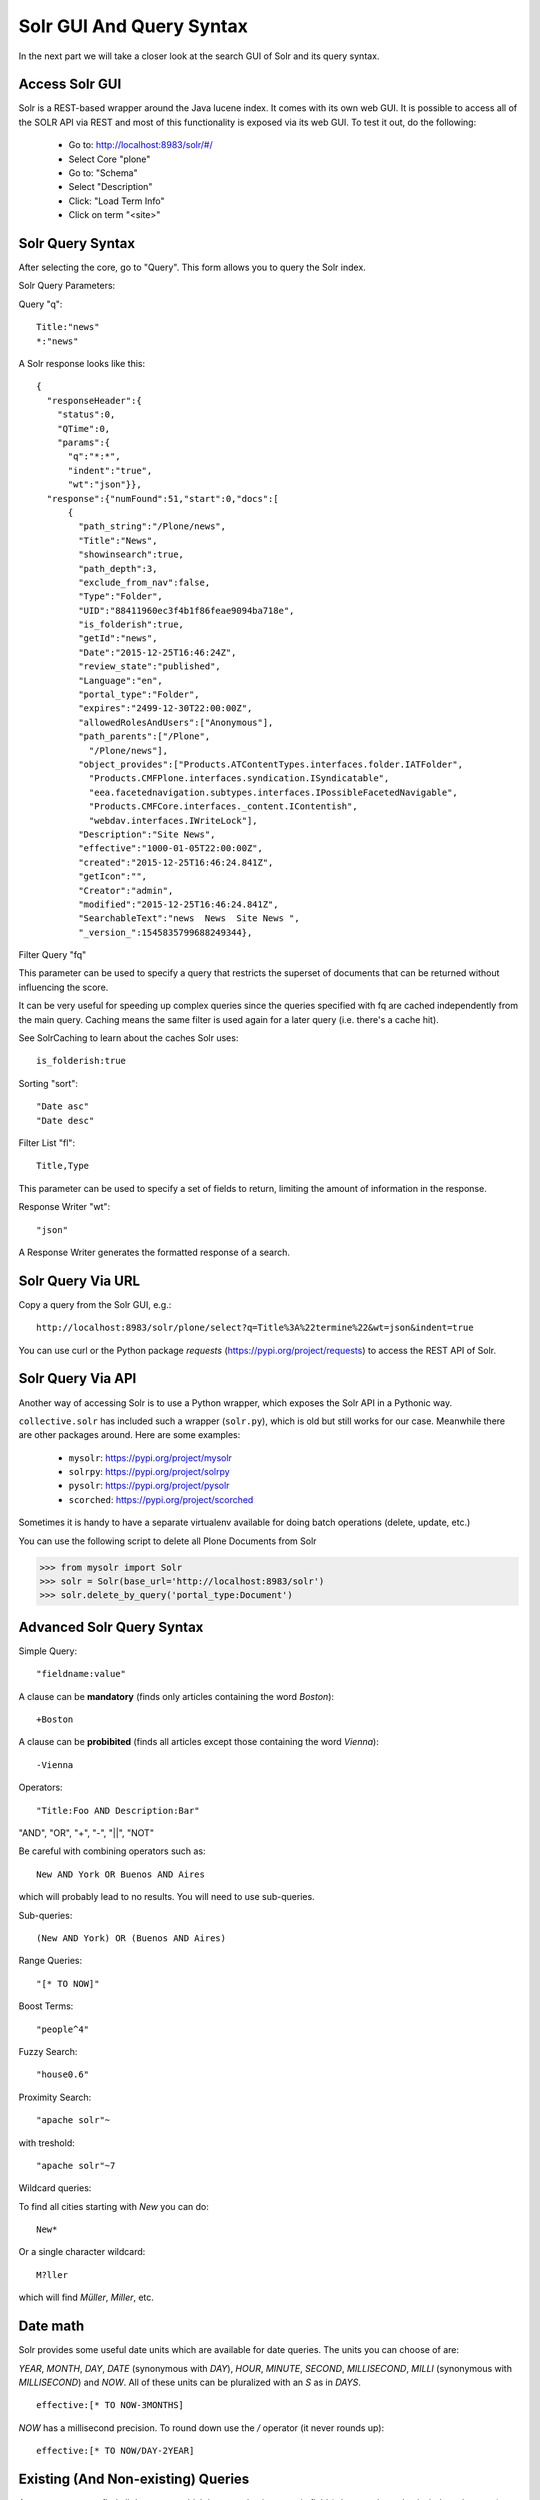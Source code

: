 =========================
Solr GUI And Query Syntax
=========================

In the next part we will take a closer look at the search GUI of Solr and its query syntax.

Access Solr GUI
===============

Solr is a REST-based wrapper around the Java lucene index.
It comes with its own web GUI.
It is possible to access all of the SOLR API via REST and most of this functionality is exposed via its web GUI.
To test it out, do the following:

 - Go to: http://localhost:8983/solr/#/
 - Select Core "plone"
 - Go to: "Schema"
 - Select "Description"
 - Click: "Load Term Info"
 - Click on term "<site>"

Solr Query Syntax
=================

After selecting the core, go to "Query". This form allows you to query the Solr index.

Solr Query Parameters:

Query "q"::

   Title:"news"
   *:"news"

A Solr response looks like this::

   {
     "responseHeader":{
       "status":0,
       "QTime":0,
       "params":{
         "q":"*:*",
         "indent":"true",
         "wt":"json"}},
     "response":{"numFound":51,"start":0,"docs":[
         {
           "path_string":"/Plone/news",
           "Title":"News",
           "showinsearch":true,
           "path_depth":3,
           "exclude_from_nav":false,
           "Type":"Folder",
           "UID":"88411960ec3f4b1f86feae9094ba718e",
           "is_folderish":true,
           "getId":"news",
           "Date":"2015-12-25T16:46:24Z",
           "review_state":"published",
           "Language":"en",
           "portal_type":"Folder",
           "expires":"2499-12-30T22:00:00Z",
           "allowedRolesAndUsers":["Anonymous"],
           "path_parents":["/Plone",
             "/Plone/news"],
           "object_provides":["Products.ATContentTypes.interfaces.folder.IATFolder",
             "Products.CMFPlone.interfaces.syndication.ISyndicatable",
             "eea.facetednavigation.subtypes.interfaces.IPossibleFacetedNavigable",
             "Products.CMFCore.interfaces._content.IContentish",
             "webdav.interfaces.IWriteLock"],
           "Description":"Site News",
           "effective":"1000-01-05T22:00:00Z",
           "created":"2015-12-25T16:46:24.841Z",
           "getIcon":"",
           "Creator":"admin",
           "modified":"2015-12-25T16:46:24.841Z",
           "SearchableText":"news  News  Site News ",
           "_version_":1545835799688249344},

Filter Query "fq"

This parameter can be used to specify a query that restricts the superset of documents that can be returned
without influencing the score.

It can be very useful for speeding up complex queries since the queries specified with fq are cached independently from the main query.
Caching means the same filter is used again for a later query (i.e. there's a cache hit).

See SolrCaching to learn about the caches Solr uses::

    is_folderish:true

Sorting "sort"::

    "Date asc"
    "Date desc"

Filter List "fl"::

    Title,Type

This parameter can be used to specify a set of fields to return,
limiting the amount of information in the response.

Response Writer "wt"::

  "json"

A Response Writer generates the formatted response of a search.

Solr Query Via URL
==================

Copy a query from the Solr GUI, e.g.::

    http://localhost:8983/solr/plone/select?q=Title%3A%22termine%22&wt=json&indent=true

You can use curl or the Python package `requests` (https://pypi.org/project/requests) to access the REST API of Solr.

Solr Query Via API
==================

Another way of accessing Solr is to use a Python wrapper,
which exposes the Solr API in a Pythonic way.

``collective.solr`` has included such a wrapper (``solr.py``),
which is old but still works for our case.
Meanwhile there are other packages around.
Here are some examples:

 - ``mysolr``: https://pypi.org/project/mysolr
 - ``solrpy``: https://pypi.org/project/solrpy
 - ``pysolr``: https://pypi.org/project/pysolr
 - ``scorched``: https://pypi.org/project/scorched

Sometimes it is handy to have a separate virtualenv available for doing batch operations (delete, update, etc.)

You can use the following script to delete all Plone Documents from Solr

.. code-block:: python

 >>> from mysolr import Solr
 >>> solr = Solr(base_url='http://localhost:8983/solr')
 >>> solr.delete_by_query('portal_type:Document')


Advanced Solr Query Syntax
==========================

Simple Query::

    "fieldname:value"

A clause can be **mandatory** (finds only articles containing the word *Boston*)::

  +Boston

A clause can be **probibited** (finds all articles except those containing the word *Vienna*)::

  -Vienna

Operators::

    "Title:Foo AND Description:Bar"

"AND", "OR", "+", "-", "||", "NOT"

Be careful with combining operators such as::

 New AND York OR Buenos AND Aires

which will probably lead to no results.
You will need to use sub-queries.

Sub-queries::

 (New AND York) OR (Buenos AND Aires)

Range Queries::

    "[* TO NOW]"

Boost Terms::

    "people^4"

Fuzzy Search::

 "house0.6"

Proximity Search::

 "apache solr"~

with treshold::

 "apache solr"~7

Wildcard queries:

To find all cities starting with *New* you can do::

 New*

Or a single character wildcard::

 M?ller

which will find *Müller*, *Miller*, etc.

Date math
=========

Solr provides some useful date units which are available for date queries.
The units you can choose of are:

*YEAR*, *MONTH*, *DAY*, *DATE* (synonymous with *DAY*), *HOUR*, *MINUTE*, *SECOND*, *MILLISECOND*, *MILLI* (synonymous with *MILLISECOND*) and *NOW*.
All of these units can be pluralized with an *S* as in *DAYS*. ::

 effective:[* TO NOW-3MONTHS]

*NOW* has a millisecond precision.
To round down use the */* operator (it never rounds up)::

 effective:[* TO NOW/DAY-2YEAR]

Existing (And Non-existing) Queries
===================================

Assume we want to find all documents which have a value in a certain field
(whatever that value is, it doesn't matter).

Find all documents with a description::

 Description:[* TO *]

The oposite (finding all documents with no description) is also possible::

 -Description:[* TO *]

Faceting
========

Faceting is one of the killer features of Solr.
It allows the grouping and filtering of results for better findability.
To enable faceting you need to turn faceting on in the query and specify the fields you want to facet upon.

For a simple facet query in Solr you activate the feature ("facet=true") and specify the facet fields(s) ("facet.field=portal_type")::

 http://localhost:8983/solr/plone/select?q=*%3A*&wt=json&indent=true&facet=true&facet.field=portal_type

Besides the matching documents this will give you an additional grouping of documents:

.. code-block:: json

  {
   "responseHeader":{
    "status":0,
    "QTime":6,
    "params":{
      "q":"*:*",
      "facet.field":"portal_type",
      "indent":"true",
      "wt":"json",
      "facet":"true"}},
   "response":{"numFound":6,"start":0,"docs":[
     "..."
   ]},
   "facet_counts":{
    "facet_queries":{},
    "facet_fields":{
      "portal_type":[
        "Folder",3,
        "Collection",2,
        "Document",1]},
    "facet_dates":{},
    "facet_ranges":{},
    "facet_intervals":{}}
  }

There are more complex scenarios possible.
For a complete list of options see the respective Solr documentation.

.. seealso:: https://lucene.apache.org/solr/guide/8_2/faceting.html

With ``collective.solr`` you don't have to worry about the faceting details too much.
There is a convenient method to configure the faceting fields in the control panel of ``collective.solr``.
All the other magic is handled by the product.
We will see an example later.

Search GUIs
===========

 - ``collective.solr`` out of the box: ``collective.solr`` comes with its own search view.
   Since version 6.0 it has been based on `React <https://reactjs.org/>`_ and looks similar to the Plone search view with native facet support of Solr.

 - `eea.facetednavigation <https://github.com/eea/eea.facetednavigation>`_: This add-on allows faceting out of the box even without Solr.
   It is a product for integrators to setup search and filter GUIs TTW (Through-The-Web).
   It can be used for several use cases: Search pages, collection replacements, etc.

 - custom: Another way is to create a custom search page.
   This is easy to do and we will see later on in this training how.

Exercise
========

 Do some queries in Solr directly.
